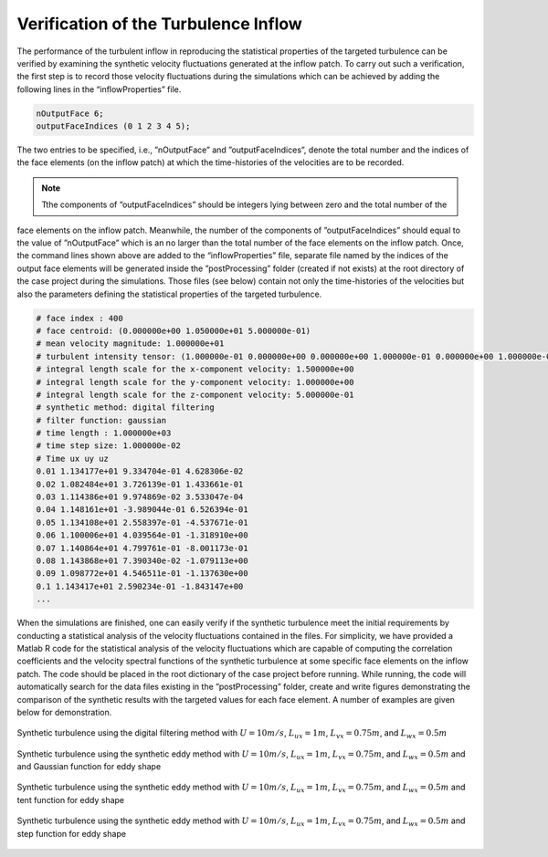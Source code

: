 .. _lblVerificationTurbulenceINflow:

Verification of the Turbulence Inflow 
=====================================

The performance of the turbulent inflow in reproducing the statistical properties of the targeted turbulence can be verified by examining the synthetic velocity fluctuations generated at the inflow patch. To carry out such a verification, the first step is to record those velocity fluctuations during the simulations which can be achieved by adding the following lines in the “inflowProperties” file.

.. code-block:: none

   nOutputFace 6;
   outputFaceIndices (0 1 2 3 4 5);

The two entries to be specified, i.e., ”nOutputFace” and ”outputFaceIndices”, denote the total number and the indices of the face elements (on the inflow patch) at which the time-histories of the velocities are to be recorded.

.. note::

   Tthe components of ”outputFaceIndices” should be integers lying between zero and the total number of the
face elements on the inflow patch. Meanwhile, the number of the components of ”outputFaceIndices” should equal to the value of ”nOutputFace” which is an no larger than the total number of the face elements on the inflow patch. Once, the command lines shown above are added to the “inflowProperties” file, separate file named by the indices of the output face elements will be generated inside the ”postProcessing” folder (created if not exists) at the root directory of the case project during the simulations. Those files (see below) contain not only the time-histories of the velocities but also the parameters defining the statistical properties of the targeted turbulence.

.. code-block:: none

   # face index : 400
   # face centroid: (0.000000e+00 1.050000e+01 5.000000e-01)
   # mean velocity magnitude: 1.000000e+01
   # turbulent intensity tensor: (1.000000e-01 0.000000e+00 0.000000e+00 1.000000e-01 0.000000e+00 1.000000e-01)
   # integral length scale for the x-component velocity: 1.500000e+00
   # integral length scale for the y-component velocity: 1.000000e+00
   # integral length scale for the z-component velocity: 5.000000e-01
   # synthetic method: digital filtering
   # filter function: gaussian
   # time length : 1.000000e+03
   # time step size: 1.000000e-02
   # Time ux uy uz
   0.01 1.134177e+01 9.334704e-01 4.628306e-02
   0.02 1.082484e+01 3.726139e-01 1.433661e-01
   0.03 1.114386e+01 9.974869e-02 3.533047e-04
   0.04 1.148161e+01 -3.989044e-01 6.526394e-01
   0.05 1.134108e+01 2.558397e-01 -4.537671e-01
   0.06 1.100006e+01 4.039564e-01 -1.318910e+00
   0.07 1.140864e+01 4.799761e-01 -8.001173e-01
   0.08 1.143868e+01 7.390340e-02 -1.079113e+00
   0.09 1.098772e+01 4.546511e-01 -1.137630e+00
   0.1 1.143417e+01 2.590234e-01 -1.843147e+00
   ...

When the simulations are finished, one can easily verify if the synthetic turbulence meet the initial requirements by conducting a statistical analysis of the velocity fluctuations contained in the files. For simplicity, we have provided a Matlab R code for the statistical analysis of the velocity fluctuations which are capable of computing the correlation coefficients and the velocity spectral functions of the synthetic turbulence at some specific face elements on the inflow patch. The code should be placed in the root dictionary of the case project before running. While running, the code will automatically search for the data files existing in the ”postProcessing” folder, create and write figures demonstrating the comparison of the synthetic results with the targeted values for each face element. A number of examples are given below for demonstration.

.. _figTinF1V:

.. figure:: figures/vTinF1.png
   :align: center
   :figclass: align-center

   Synthetic turbulence using the digital filtering method with :math:`U = 10m/s`, :math:`L_{ux} = 1m`, :math:`L_{vx} = 0.75m`, and :math:`L_{wx} = 0.5m`

.. _figTinF2V:

.. figure:: figures/vTinF2.png
   :align: center
   :figclass: align-center

   Synthetic turbulence using the synthetic eddy method with :math:`U = 10m/s`, :math:`L_{ux} = 1m`, :math:`L_{vx} = 0.75m`, and :math:`L_{wx} = 0.5m` and and Gaussian function for eddy shape


.. _figTinF3V:

.. figure:: figures/vTinF3.png
   :align: center
   :figclass: align-center

   Synthetic turbulence using the synthetic eddy method with :math:`U = 10m/s`, :math:`L_{ux} = 1m`, :math:`L_{vx} = 0.75m`, and :math:`L_{wx} = 0.5m` and tent function for eddy shape

.. _figTinF4V:

.. figure:: figures/vTinF4.png
   :align: center
   :figclass: align-center

   Synthetic turbulence using the synthetic eddy method with :math:`U = 10m/s`, :math:`L_{ux} = 1m`, :math:`L_{vx} = 0.75m`, and :math:`L_{wx} = 0.5m` and step function for eddy shape

